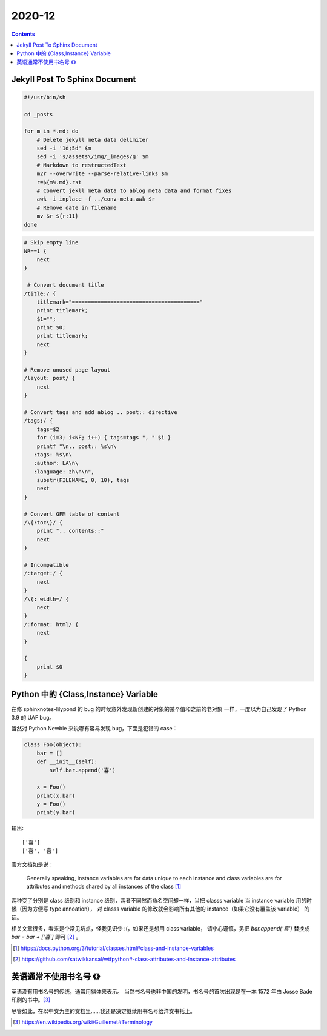 =======
2020-12
=======

.. contents::

Jekyll Post To Sphinx Document
==============================

.. code-block:: bash

   #!/usr/bin/sh

   cd _posts

   for m in *.md; do
       # Delete jekyll meta data delimiter
       sed -i '1d;5d' $m
       sed -i 's/assets\/img/_images/g' $m
       # Markdown to restructedText
       m2r --overwrite --parse-relative-links $m
       r=${m%.md}.rst
       # Convert jekll meta data to ablog meta data and format fixes
       awk -i inplace -f ../conv-meta.awk $r
       # Remove date in filename
       mv $r ${r:11}
   done

.. code-block:: awk

   # Skip empty line
   NR==1 {
       next
   }

    # Convert document title
   /title:/ {
       titlemark="========================================"
       print titlemark;
       $1="";
       print $0;
       print titlemark;
       next
   }

   # Remove unused page layout
   /layout: post/ {
       next
   }

   # Convert tags and add ablog .. post:: directive
   /tags:/ {
       tags=$2
       for (i=3; i<NF; i++) { tags=tags ", " $i }
       printf "\n.. post:: %s\n\
      :tags: %s\n\
      :author: LA\n\
      :language: zh\n\n",
       substr(FILENAME, 0, 10), tags
       next
   }

   # Convert GFM table of content
   /\{:toc\}/ {
       print ".. contents::"
       next
   }

   # Incompatible
   /:target:/ {
       next
   }
   /\{: width=/ {
       next
   }
   /:format: html/ {
       next
   }

   {
       print $0
   }

Python 中的 {Class,Instance} Variable
=====================================

在修 sphinxnotes-lilypond 的 bug 的时候意外发现新创建的对象的某个值和之前的老对象
一样，一度以为自己发现了 Python 3.9 的 UAF bug。

当然对 Python Newbie 来说哪有容易发现 bug，下面是犯错的 case：

.. code-block:: python

    class Foo(object):
        bar = []
        def __init__(self):
            self.bar.append('喜')

        x = Foo()
        print(x.bar)
        y = Foo()
        print(y.bar)

输出::

    ['喜']
    ['喜', '喜']

官方文档如是说：

    Generally speaking, instance variables are for data unique to each instance
    and class variables are for attributes and methods shared by all instances
    of the class [#]_

两种变了分别是 class 级别和 instance 级别，两者不同然而命名空间却一样，当把
classs variable 当 instance variable 用的时候（因为方便写 type annoation），
对 classs variable 的修改就会影响所有其他的 instance（如果它没有覆盖该 variable）
的话。

相关文章很多，看来是个常见坑点，怪我见识少 :(，如果还是想用 class variable，
请小心谨慎，另把 `bar.append('喜')` 替换成 `bar = bar + ['喜']` 即可 [#]_ 。

.. [#] https://docs.python.org/3/tutorial/classes.html#class-and-instance-variables
.. [#] https://github.com/satwikkansal/wtfpython#-class-attributes-and-instance-attributes

英语通常不使用书名号 ``《》``
=============================

英语没有用书名号的传统，通常用斜体来表示。
当然书名号也非中国的发明，书名号的首次出现是在一本 1572 年由 Josse Bade
印刷的书中。[#]_

尽管如此，在以中文为主的文档里……我还是决定继续用书名号给洋文书括上。

.. [#] https://en.wikipedia.org/wiki/Guillemet#Terminology
